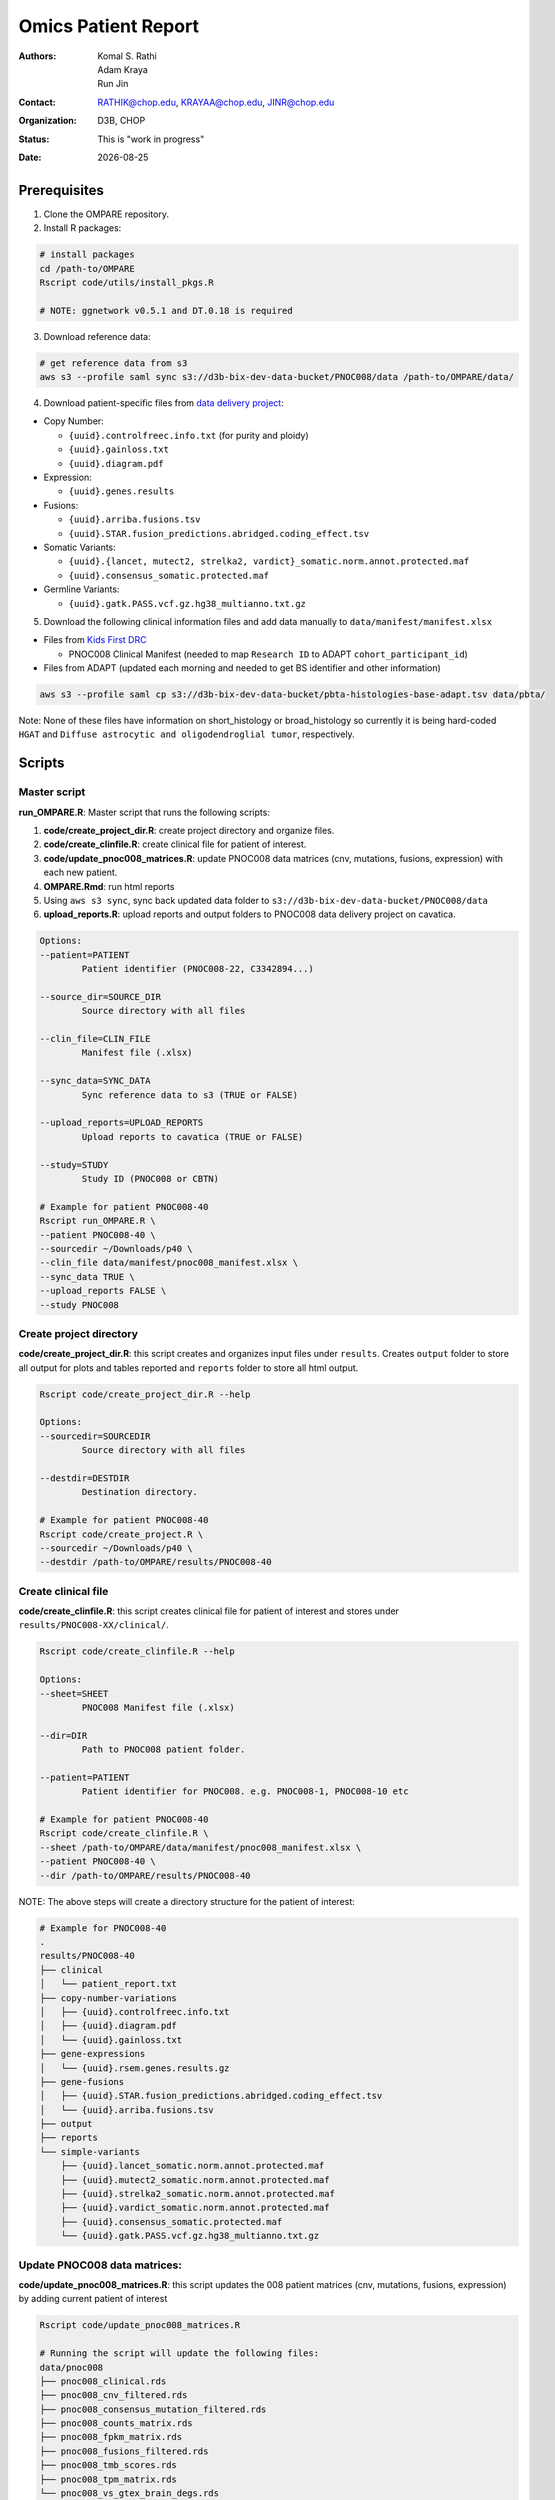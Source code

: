 .. |date| date::

********************
Omics Patient Report
********************

:authors: Komal S. Rathi, Adam Kraya, Run Jin
:contact: RATHIK@chop.edu, KRAYAA@chop.edu, JINR@chop.edu
:organization: D3B, CHOP
:status: This is "work in progress"
:date: |date|

.. meta::
   :keywords: omics, report, flexboard, 2019
   :description: Omics Patient Report

Prerequisites
=============

1. Clone the OMPARE repository.

2. Install R packages:

.. code-block:: bash

	# install packages
	cd /path-to/OMPARE
	Rscript code/utils/install_pkgs.R

	# NOTE: ggnetwork v0.5.1 and DT.0.18 is required

3. Download reference data:
   
.. code-block:: bash

	# get reference data from s3
	aws s3 --profile saml sync s3://d3b-bix-dev-data-bucket/PNOC008/data /path-to/OMPARE/data/

4. Download patient-specific files from `data delivery project <https://cavatica.sbgenomics.com/u/cavatica/sd-8y99qzjj>`_:

* Copy Number: 

  * ``{uuid}.controlfreec.info.txt`` (for purity and ploidy)
  * ``{uuid}.gainloss.txt``
  * ``{uuid}.diagram.pdf``

* Expression:

  * ``{uuid}.genes.results``

* Fusions: 

  * ``{uuid}.arriba.fusions.tsv``
  * ``{uuid}.STAR.fusion_predictions.abridged.coding_effect.tsv``

* Somatic Variants: 
 
  * ``{uuid}.{lancet, mutect2, strelka2, vardict}_somatic.norm.annot.protected.maf``
  * ``{uuid}.consensus_somatic.protected.maf``

* Germline Variants: 

  * ``{uuid}.gatk.PASS.vcf.gz.hg38_multianno.txt.gz``

5. Download the following clinical information files and add data manually to ``data/manifest/manifest.xlsx`` 
   
* Files from `Kids First DRC <https://data-tracker.kidsfirstdrc.org/study/SD_8Y99QZJJ/documents>`_

  * PNOC008 Clinical Manifest (needed to map ``Research ID`` to ADAPT ``cohort_participant_id``)

* Files from ADAPT (updated each morning and needed to get BS identifier and other information)

.. code-block:: bash

	aws s3 --profile saml cp s3://d3b-bix-dev-data-bucket/pbta-histologies-base-adapt.tsv data/pbta/

Note: None of these files have information on short_histology or broad_histology so currently it is being hard-coded ``HGAT`` and ``Diffuse astrocytic and oligodendroglial tumor``, respectively.


Scripts
=======

Master script
-------------

**run_OMPARE.R**: Master script that runs the following scripts:
   
1. **code/create_project_dir.R**: create project directory and organize files.
2. **code/create_clinfile.R**: create clinical file for patient of interest.
3. **code/update_pnoc008_matrices.R**: update PNOC008 data matrices (cnv, mutations, fusions, expression) with each new patient.
4. **OMPARE.Rmd**: run html reports
5. Using ``aws s3 sync``, sync back updated data folder to ``s3://d3b-bix-dev-data-bucket/PNOC008/data``
6. **upload_reports.R**: upload reports and output folders to PNOC008 data delivery project on cavatica.

.. code-block:: bash
	
	Options:
	--patient=PATIENT
		Patient identifier (PNOC008-22, C3342894...)

	--source_dir=SOURCE_DIR
		Source directory with all files

	--clin_file=CLIN_FILE
		Manifest file (.xlsx)

	--sync_data=SYNC_DATA
		Sync reference data to s3 (TRUE or FALSE)

	--upload_reports=UPLOAD_REPORTS
		Upload reports to cavatica (TRUE or FALSE)

	--study=STUDY
		Study ID (PNOC008 or CBTN)

	# Example for patient PNOC008-40
	Rscript run_OMPARE.R \
	--patient PNOC008-40 \
	--sourcedir ~/Downloads/p40 \
	--clin_file data/manifest/pnoc008_manifest.xlsx \
	--sync_data TRUE \
	--upload_reports FALSE \
	--study PNOC008

Create project directory
------------------------

**code/create_project_dir.R**: this script creates and organizes input files under ``results``. Creates ``output`` folder to store all output for plots and tables reported and ``reports`` folder to store all html output.
   
.. code-block:: bash

	Rscript code/create_project_dir.R --help

	Options:
	--sourcedir=SOURCEDIR
		Source directory with all files

	--destdir=DESTDIR
		Destination directory.

	# Example for patient PNOC008-40
	Rscript code/create_project.R \
	--sourcedir ~/Downloads/p40 \
	--destdir /path-to/OMPARE/results/PNOC008-40

Create clinical file
--------------------

**code/create_clinfile.R**: this script creates clinical file for patient of interest and stores under ``results/PNOC008-XX/clinical/``.

.. code-block:: bash

	Rscript code/create_clinfile.R --help

	Options:
	--sheet=SHEET
		PNOC008 Manifest file (.xlsx)

	--dir=DIR
		Path to PNOC008 patient folder.

	--patient=PATIENT
		Patient identifier for PNOC008. e.g. PNOC008-1, PNOC008-10 etc

	# Example for patient PNOC008-40
	Rscript code/create_clinfile.R \
	--sheet /path-to/OMPARE/data/manifest/pnoc008_manifest.xlsx \
	--patient PNOC008-40 \
	--dir /path-to/OMPARE/results/PNOC008-40

NOTE: The above steps will create a directory structure for the patient of interest: 

.. code-block:: bash

	# Example for PNOC008-40
	.
	results/PNOC008-40
	├── clinical
	│   └── patient_report.txt
	├── copy-number-variations
	│   ├── {uuid}.controlfreec.info.txt
	│   ├── {uuid}.diagram.pdf	
	│   └── {uuid}.gainloss.txt
	├── gene-expressions
	│   └── {uuid}.rsem.genes.results.gz
	├── gene-fusions
	│   ├── {uuid}.STAR.fusion_predictions.abridged.coding_effect.tsv
	│   └── {uuid}.arriba.fusions.tsv
	├── output
	├── reports
	└── simple-variants
	    ├── {uuid}.lancet_somatic.norm.annot.protected.maf
	    ├── {uuid}.mutect2_somatic.norm.annot.protected.maf
	    ├── {uuid}.strelka2_somatic.norm.annot.protected.maf
	    ├── {uuid}.vardict_somatic.norm.annot.protected.maf
	    ├── {uuid}.consensus_somatic.protected.maf
	    └── {uuid}.gatk.PASS.vcf.gz.hg38_multianno.txt.gz


Update PNOC008 data matrices:
-----------------------------

**code/update_pnoc008_matrices.R**: this script updates the 008 patient matrices (cnv, mutations, fusions, expression) by adding current patient of interest
   
.. code-block:: bash

	Rscript code/update_pnoc008_matrices.R

	# Running the script will update the following files:
	data/pnoc008
	├── pnoc008_clinical.rds
	├── pnoc008_cnv_filtered.rds
	├── pnoc008_consensus_mutation_filtered.rds
	├── pnoc008_counts_matrix.rds
	├── pnoc008_fpkm_matrix.rds
	├── pnoc008_fusions_filtered.rds
	├── pnoc008_tmb_scores.rds
	├── pnoc008_tpm_matrix.rds
	└── pnoc008_vs_gtex_brain_degs.rds

HTML reports:
-------------

Generate markdown report:

.. code-block:: bash

	# patient_dir is the project directory of current patient
	# set_title is the title for the report. (Optional)
	# snv_pattern is one of the six values for simple variants: lancet, mutect2, strelka2, vardict, consensus, all (all four callers together)
	Rscript -e "rmarkdown::render(input = 'OMPARE.Rmd', 
	params = list(patient_dir = patient_dir,
			set_title = set_title,
			snv_caller = snv_caller), 
			output_dir = output_dir, 
			intermediates_dir = output_dir,
			output_file = output_file, clean = TRUE)"

After running the reports, the project folder will have all output files with plots and tables under ``output`` and all html reports under ``reports``:

.. code-block:: bash

	.
	├── drug_recommendations
	│   ├── CEMITools
	│   │   ├── beta_r2.pdf
	│   │   ├── clustered_samples.rds
	│   │   ├── diagnostics.html
	│   │   ├── enrichment_es.tsv
	│   │   ├── enrichment_nes.tsv
	│   │   ├── enrichment_padj.tsv
	│   │   ├── expected_counts_corrected.rds
	│   │   ├── gsea.pdf
	│   │   ├── hist.pdf
	│   │   ├── hubs.rds
	│   │   ├── interaction.pdf
	│   │   ├── interactions.tsv
	│   │   ├── mean_k.pdf
	│   │   ├── mean_var.pdf
	│   │   ├── module.tsv
	│   │   ├── modules_genes.gmt
	│   │   ├── ora.pdf
	│   │   ├── ora.tsv
	│   │   ├── parameters.tsv
	│   │   ├── profile.pdf
	│   │   ├── qq.pdf
	│   │   ├── report.html
	│   │   ├── sample_tree.pdf
	│   │   ├── selected_genes.txt
	│   │   ├── summary.rds
	│   │   ├── summary_eigengene.tsv
	│   │   ├── summary_mean.tsv
	│   │   ├── summary_median.tsv
	│   │   ├── umap_output.rds
	│   │   └── umap_top_20_neighbors_output.rds
	│   ├── GTExBrain_dsea_go_mf_output.html
	│   ├── GTExBrain_dsea_go_mf_output.pdf
	│   ├── GTExBrain_dsea_go_mf_output.txt
	│   ├── GTExBrain_dsea_go_mf_output_files
	│   ├── GTExBrain_qSig_output.txt
	│   ├── GTExBrain_tsea_reactome_output.txt
	│   ├── PBTA_ALL_dsea_go_mf_output.html
	│   ├── PBTA_ALL_dsea_go_mf_output.pdf
	│   ├── PBTA_ALL_dsea_go_mf_output.txt
	│   ├── PBTA_ALL_dsea_go_mf_output_files
	│   ├── PBTA_ALL_qSig_output.txt
	│   ├── PBTA_ALL_tsea_reactome_output.txt
	│   ├── PBTA_HGG_dsea_go_mf_output.html
	│   ├── PBTA_HGG_dsea_go_mf_output.pdf
	│   ├── PBTA_HGG_dsea_go_mf_output.txt
	│   ├── PBTA_HGG_dsea_go_mf_output_files
	│   ├── PBTA_HGG_qSig_output.txt
	│   ├── PBTA_HGG_tsea_reactome_output.txt
	│   ├── {patient_id}_CHEMBL_drug-gene.tsv
	│   ├── drug_dge_density_plots
	│   │   ├── {gene}_drug_dge_density_plots.png
	│   │   └── top_drug_dge_density_plots.pdf
	│   ├── drug_pathways_barplot.pdf
	│   ├── ora_plots.pdf
	│   └── transcriptome_drug_rec.rds
	├── drug_synergy
	│   ├── combined_qSig_synergy_score.tsv
	│   ├── combined_qSig_synergy_score_top10.pdf
	│   ├── gtex_qSig_subnetwork_drug_gene_map.tsv
	│   ├── gtex_qSig_synergy_score.tsv
	│   ├── pbta_hgg_qSig_subnetwork_drug_gene_map.tsv
	│   ├── pbta_hgg_qSig_synergy_score.tsv
	│   ├── pbta_qSig_subnetwork_drug_gene_map.tsv
	│   ├── pbta_qSig_synergy_score.tsv
	│   ├── subnetwork_gene_drug_map.tsv
	│   └── subnetwork_genes.tsv
	├── filtered_germline_vars.rds
	├── genomic_landscape_plots
	│   └── circos_plot.png
	├── immune_analysis
	│   ├── immune_scores_adult.pdf
	│   ├── immune_scores_adult.rds
	│   ├── immune_scores_pediatric.pdf
	│   ├── immune_scores_pediatric.rds
	│   ├── immune_scores_topcor_pediatric.pdf
	│   ├── immune_scores_topcor_pediatric.rds
	│   ├── tis_scores.pdf
	│   └── tis_scores.rds
	├── oncogrid_analysis
	│   └── complexheatmap_oncogrid.pdf
	├── oncokb_analysis
	│   ├── oncokb_cnv.txt
	│   ├── oncokb_cnv_annotated.txt
	│   ├── oncokb_fusion.txt
	│   ├── oncokb_fusion_annotated.txt
	│   ├── oncokb_{snv_caller}_annotated.txt
	│   ├── oncokb_merged_{snv_caller}_annotated.txt
	│   └── oncokb_merged_{snv_caller}_annotated_actgenes.txt
	├── rnaseq_analysis
	│   ├── {patient_id}_summary_DE_Genes_Down.txt
	│   ├── {patient_id}_summary_DE_Genes_Up.txt
	│   ├── {patient_id}_summary_Pathways_Down.txt
	│   ├── {patient_id}_summary_Pathways_Up.txt
	│   ├── diffexpr_genes_barplot_output.rds
	│   ├── diffreg_pathways_barplot_output.rds
	│   └── rnaseq_analysis_output.rds
	├── survival_analysis
	│   ├── kaplan_meier_adult.pdf
	│   └── kaplan_meier_pediatric.pdf
	├── tmb_analysis
	│   ├── consensus_mpf_output.txt
	│   ├── tmb_profile_output.rds
	│   └── tumor_signature_output.rds
	└── transcriptomically_similar_analysis
	    ├── dim_reduction_plot_adult.rds
	    ├── dim_reduction_plot_pediatric.rds
	    ├── lollipop_recurrent_adult.pdf
	    ├── lollipop_recurrent_pediatric.pdf
	    ├── lollipop_shared_adult.pdf
	    ├── lollipop_shared_pediatric.pdf
	    ├── mutational_analysis_adult.rds
	    ├── mutational_analysis_pediatric.rds
	    ├── mutational_cnv_recurrent_adult.pdf
	    ├── mutational_cnv_recurrent_pediatric.pdf
	    ├── mutational_cnv_shared_adult.pdf
	    ├── mutational_cnv_shared_pediatric.pdf
	    ├── mutational_recurrent_adult.pdf
	    ├── mutational_recurrent_pediatric.pdf
	    ├── mutational_shared_adult.pdf
	    ├── mutational_shared_pediatric.pdf
	    ├── pathway_analysis_adult.pdf
	    ├── pathway_analysis_adult.rds
	    ├── pathway_analysis_pediatric.pdf
	    ├── pathway_analysis_pediatric.rds
	    ├── pbta_hgat_pnoc008_nn_table.rds
	    ├── pbta_hgat_pnoc008_umap_output.rds
	    ├── pbta_pnoc008_nn_table.rds
	    ├── pbta_pnoc008_umap_output.rds
	    ├── ssgsea_scores_pediatric.pdf
	    ├── ssgsea_scores_pediatric.rds
	    ├── tcga_gbm_pnoc008_nn_table.rds
	    ├── tcga_pnoc008_umap_output.rds
	    ├── transciptomically_similar_adult.rds
	    └── transciptomically_similar_pediatric.rds



Upload to data-delivery project
-------------------------------

**upload_reports.R**: this script uploads the files under ``reports`` and ``output`` folders to the data delivery project folder on cavatica. 

.. code-block:: bash

	Rscript upload_reports.R --help

    Options:
	--patient=PATIENT
		Patient Identifier (PNOC008-22, etc...)

	--study=STUDY
		PNOC008 or CBTN

	# Example run for PNOC008-40
	Rscript upload_reports.R \
	--patient PNOC008-40 \
	--study 'PNOC008'

Dependencies on specific hgg-dmg versions
=========================================

These hgg-dmg files are ``20201202-data`` version dependent:

.. code-block:: bash

	hgg-dmg-integration
	└── 20201202-data
	    ├── CC_based_heatmap_Distance_euclidean_finalLinkage_average_clusterAlg_KM_expct_counts_VST_cluster_and_annotation.tsv
	    ├── pbta-hgat-dx-prog-pm-gene-counts-rsem-expected_count-uncorrected.rds
	    └── pbta-histologies.tsv

